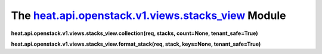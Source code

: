 
The `heat.api.openstack.v1.views.stacks_view <../../api/heat.api.openstack.v1.views.stacks_view.rst#module-heat.api.openstack.v1.views.stacks_view>`_ Module
============================================================================================================================================================

**heat.api.openstack.v1.views.stacks_view.collection(req, stacks,
count=None, tenant_safe=True)**

**heat.api.openstack.v1.views.stacks_view.format_stack(req, stack,
keys=None, tenant_safe=True)**
